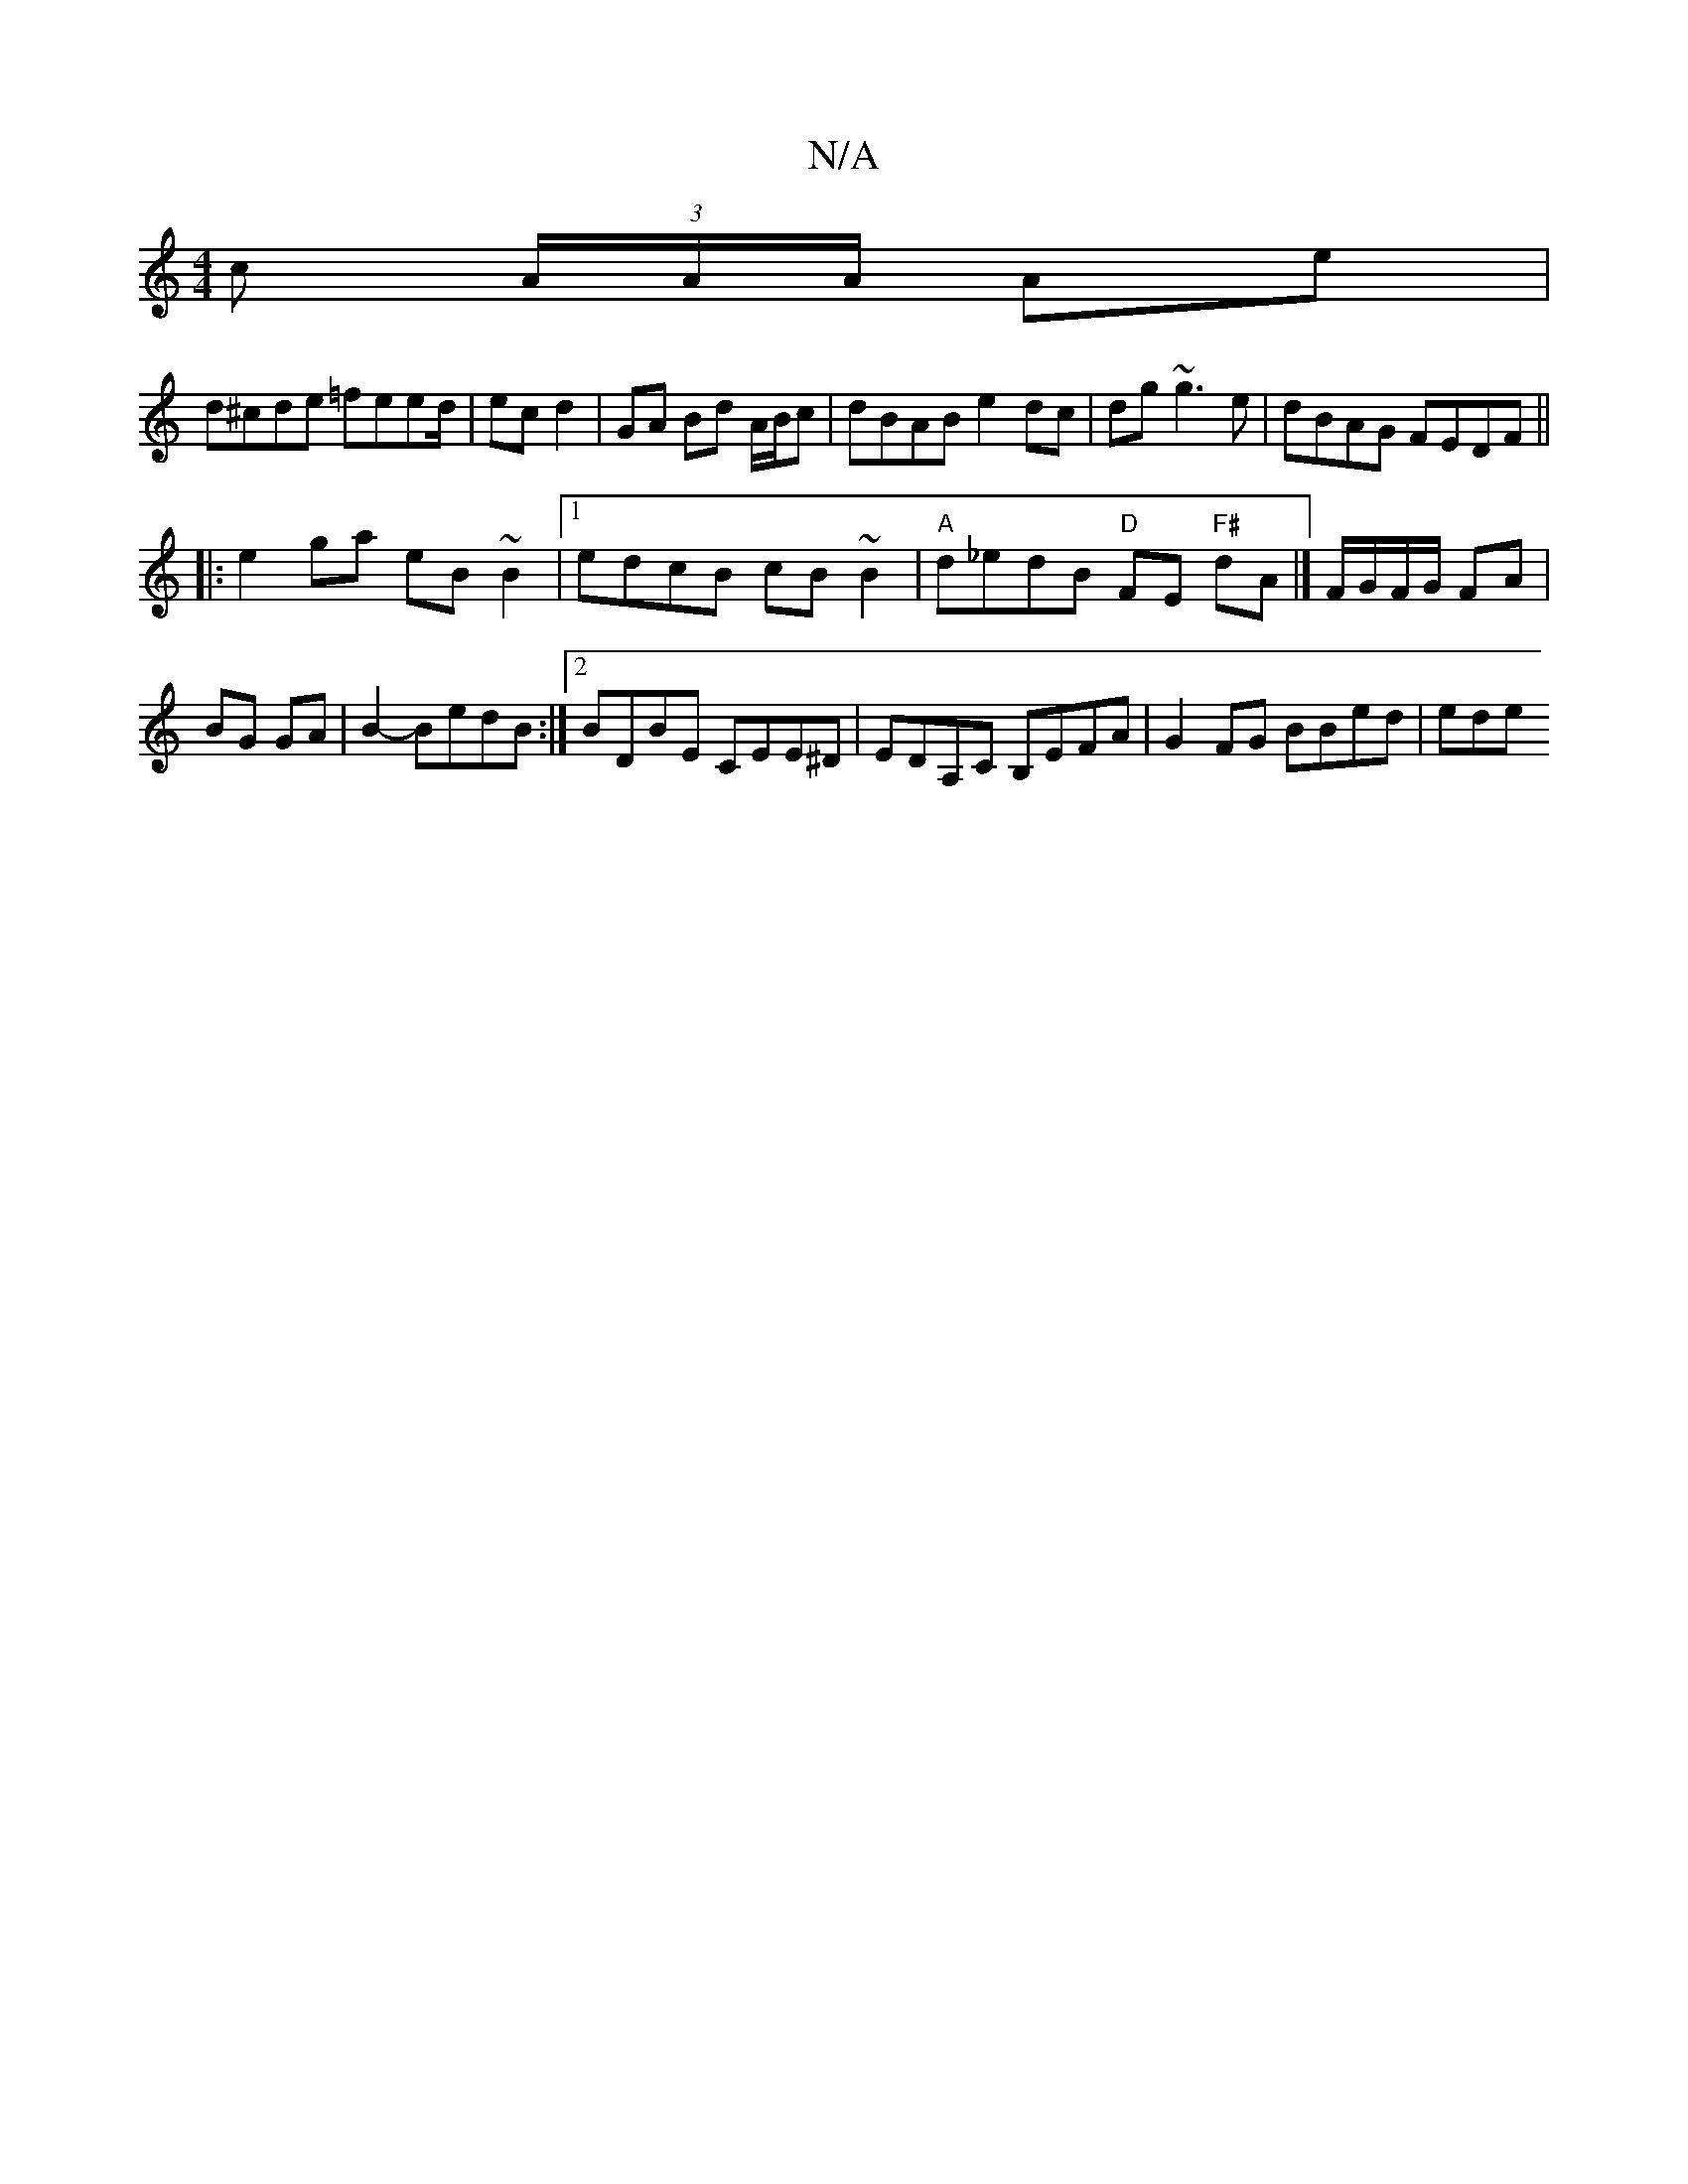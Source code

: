 X:1
T:N/A
M:4/4
R:N/A
K:Cmajor
c (3A/A/A/ Ae|
d^cde =feed/2|ec d2 | GA Bd A/B/c |dBAB e2dc|dg~g3 e|dBAG FEDF||
|:e2 ga eB ~B2|1 edcB cB~B2|"A" d_edB "D" FE "F#"dA|]F/G/F/G/ FA| BG GA|B2- BedB:|2 BDBE CEE^D|EDA,C B,EFA|G2FG BBed|ede